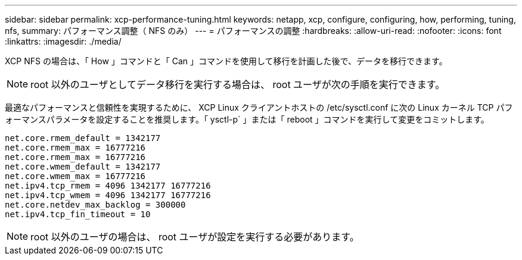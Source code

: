 ---
sidebar: sidebar 
permalink: xcp-performance-tuning.html 
keywords: netapp, xcp, configure, configuring, how, performing, tuning, nfs, 
summary: パフォーマンス調整（ NFS のみ） 
---
= パフォーマンスの調整
:hardbreaks:
:allow-uri-read: 
:nofooter: 
:icons: font
:linkattrs: 
:imagesdir: ./media/


[role="lead"]
XCP NFS の場合は、「 How 」コマンドと「 Can 」コマンドを使用して移行を計画した後で、データを移行できます。


NOTE: root 以外のユーザとしてデータ移行を実行する場合は、 root ユーザが次の手順を実行できます。

最適なパフォーマンスと信頼性を実現するために、 XCP Linux クライアントホストの /etc/sysctl.conf に次の Linux カーネル TCP パフォーマンスパラメータを設定することを推奨します。「 ysctl-p` 」または「 reboot 」コマンドを実行して変更をコミットします。

[listing]
----
net.core.rmem_default = 1342177
net.core.rmem_max = 16777216
net.core.rmem_max = 16777216
net.core.wmem_default = 1342177
net.core.wmem_max = 16777216
net.ipv4.tcp_rmem = 4096 1342177 16777216
net.ipv4.tcp_wmem = 4096 1342177 16777216
net.core.netdev_max_backlog = 300000
net.ipv4.tcp_fin_timeout = 10
----

NOTE: root 以外のユーザの場合は、 root ユーザが設定を実行する必要があります。
